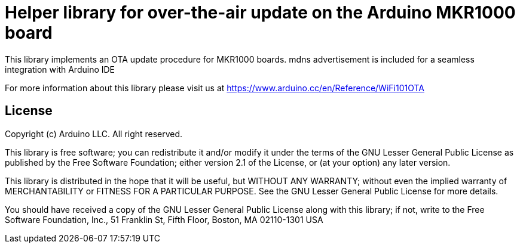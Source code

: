 = Helper library for over-the-air update on the Arduino MKR1000 board =

This library implements an OTA update procedure for MKR1000 boards. mdns advertisement is included for a seamless integration with Arduino IDE

For more information about this library please visit us at
https://www.arduino.cc/en/Reference/WiFi101OTA

== License ==

Copyright (c) Arduino LLC. All right reserved.

This library is free software; you can redistribute it and/or
modify it under the terms of the GNU Lesser General Public
License as published by the Free Software Foundation; either
version 2.1 of the License, or (at your option) any later version.

This library is distributed in the hope that it will be useful,
but WITHOUT ANY WARRANTY; without even the implied warranty of
MERCHANTABILITY or FITNESS FOR A PARTICULAR PURPOSE. See the GNU
Lesser General Public License for more details.

You should have received a copy of the GNU Lesser General Public
License along with this library; if not, write to the Free Software
Foundation, Inc., 51 Franklin St, Fifth Floor, Boston, MA 02110-1301 USA

